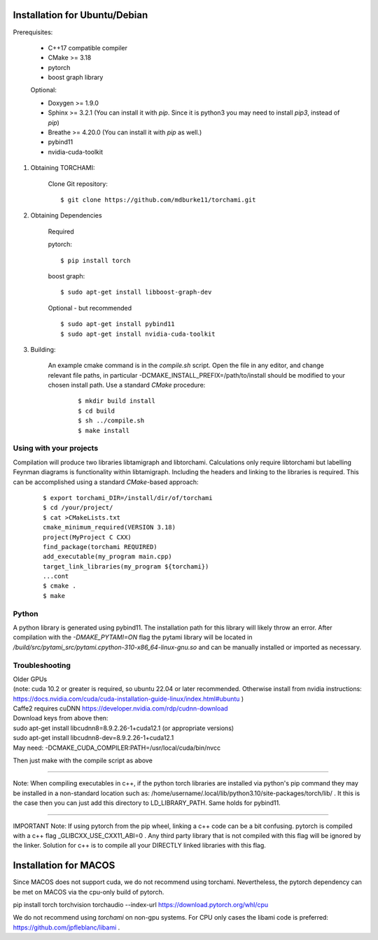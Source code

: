 ===============================
Installation for Ubuntu/Debian
===============================

Prerequisites:
 
	+ C++17 compatible compiler

	+ CMake >= 3.18
	
	+ pytorch

	+ boost graph library

	Optional:

	+ Doxygen >= 1.9.0

	+ Sphinx >= 3.2.1 (You can install it with `pip`. Since it is python3 you may need to install `pip3`, instead of `pip`)

	+ Breathe >= 4.20.0 (You can install it with `pip` as well.)

	+ pybind11 

	+ nvidia-cuda-toolkit 

	
1. Obtaining TORCHAMI:
 
	Clone Git repository:

	::

	$ git clone https://github.com/mdburke11/torchami.git

2. Obtaining Dependencies

	Required

	pytorch:

	::

	$ pip install torch 

	boost graph:

	::

	$ sudo apt-get install libboost-graph-dev

	Optional - but recommended

	::

	$ sudo apt-get install pybind11 
	$ sudo apt-get install nvidia-cuda-toolkit 

3. Building:

	An example cmake command is in the `compile.sh` script.  Open the file in any editor, and change relevant file paths, in particular -DCMAKE_INSTALL_PREFIX=/path/to/install should be modified to your chosen install path.
	Use a standard `CMake` procedure: 

			::

			$ mkdir build install
			$ cd build
			$ sh ../compile.sh 
			$ make install 



------------------------
Using with your projects
------------------------

Compilation will produce two libraries libtamigraph and libtorchami.  Calculations only require libtorchami but labelling Feynman diagrams is functionality within libtamigraph. 
Including the headers and linking to the libraries is required.  This can be accomplished using a standard `CMake`-based approach:

		::

		 
		  $ export torchami_DIR=/install/dir/of/torchami
		  $ cd /your/project/
		  $ cat >CMakeLists.txt
		  cmake_minimum_required(VERSION 3.18)
		  project(MyProject C CXX)
		  find_package(torchami REQUIRED)
		  add_executable(my_program main.cpp)
		  target_link_libraries(my_program ${torchami})
		  ...cont
		  $ cmake .
		  $ make


-------------------------
Python
-------------------------

A python library is generated using pybind11.  The installation path for this library will likely throw an error.  
After compilation with the `-DMAKE_PYTAMI=ON` flag the pytami library will be located in `/build/src/pytami_src/pytami.cpython-310-x86_64-linux-gnu.so` and can be manually installed or imported as necessary.

-------------------------
Troubleshooting
-------------------------

| Older GPUs
| (note: cuda 10.2 or greater is required, so ubuntu 22.04 or later recommended.  Otherwise install from nvidia instructions: https://docs.nvidia.com/cuda/cuda-installation-guide-linux/index.html#ubuntu )\
| Caffe2 requires cuDNN https://developer.nvidia.com/rdp/cudnn-download

| Download keys from above then:
| sudo apt-get install libcudnn8=8.9.2.26-1+cuda12.1            (or appropriate versions)
| sudo apt-get install libcudnn8-dev=8.9.2.26-1+cuda12.1

| May need: -DCMAKE\_CUDA\_COMPILER:PATH=/usr/local/cuda/bin/nvcc

Then just make with the compile script as above

------------

Note: When compiling executables in c++, if the python torch libraries are installed via python's pip command they may be installed in a non-standard location such as: /home/username/.local/lib/python3.10/site-packages/torch/lib/ . It this is the case then you can just add this directory to LD\_LIBRARY\_PATH.  Same holds for pybind11. 

------------

IMPORTANT Note: If using pytorch from the pip wheel, linking a c++ code can be a bit confusing.  
pytorch is compiled with a c++ flag \_GLIBCXX\_USE\_CXX11\_ABI=0 . 
Any third party library that is not compiled with this flag will be ignored by the linker.  
Solution for c++ is to compile all your DIRECTLY linked libraries with this flag. 


===============================
Installation for MACOS
===============================

Since MACOS does not support cuda, we do not recommend using torchami.  
Nevertheless, the pytorch dependency can be met on MACOS via the cpu-only build of pytorch.

| pip install torch torchvision torchaudio --index-url https://download.pytorch.org/whl/cpu

We do not recommend using `torchami` on non-gpu systems. For CPU only cases the libami code is preferred: https://github.com/jpfleblanc/libami .
	
.. _`Github wiki`: https://github.com/mdburke11/torchami
